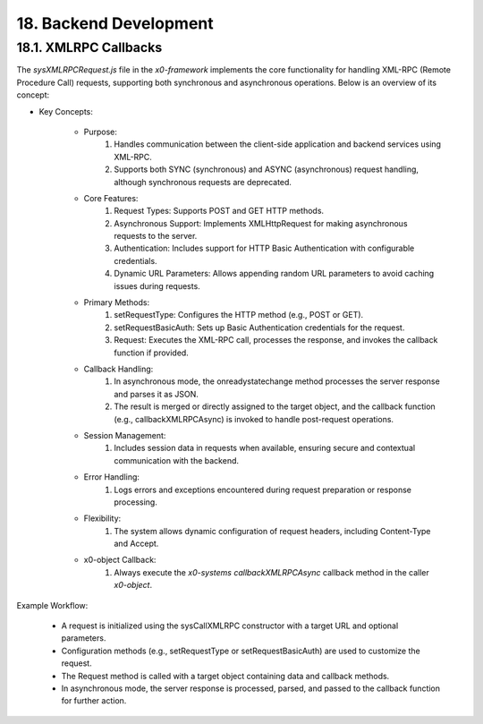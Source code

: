 .. dev-backend

.. _devbackend:

18. Backend Development
=======================

18.1. XMLRPC Callbacks
----------------------

The `sysXMLRPCRequest.js` file in the *x0-framework* implements the core functionality
for handling XML-RPC (Remote Procedure Call) requests, supporting both synchronous and
asynchronous operations. Below is an overview of its concept:

- Key Concepts:

    * Purpose:
        1. Handles communication between the client-side application and backend services using XML-RPC.
        2. Supports both SYNC (synchronous) and ASYNC (asynchronous) request handling, although synchronous requests are deprecated.

    * Core Features:
        1. Request Types: Supports POST and GET HTTP methods.
        2. Asynchronous Support: Implements XMLHttpRequest for making asynchronous requests to the server.
        3. Authentication: Includes support for HTTP Basic Authentication with configurable credentials.
        4. Dynamic URL Parameters: Allows appending random URL parameters to avoid caching issues during requests.

    * Primary Methods:
        1. setRequestType: Configures the HTTP method (e.g., POST or GET).
        2. setRequestBasicAuth: Sets up Basic Authentication credentials for the request.
        3. Request: Executes the XML-RPC call, processes the response, and invokes the callback function if provided.

    * Callback Handling:
        1. In asynchronous mode, the onreadystatechange method processes the server response and parses it as JSON.
        2. The result is merged or directly assigned to the target object, and the callback function (e.g., callbackXMLRPCAsync) is invoked to handle post-request operations.

    * Session Management:
        1. Includes session data in requests when available, ensuring secure and contextual communication with the backend.

    * Error Handling:
        1. Logs errors and exceptions encountered during request preparation or response processing.

    * Flexibility:
        1. The system allows dynamic configuration of request headers, including Content-Type and Accept.

    * x0-object Callback:
        1. Always execute the *x0-systems* `callbackXMLRPCAsync` callback method in the caller *x0-object*.

Example Workflow:

    - A request is initialized using the sysCallXMLRPC constructor with a target URL and optional parameters.
    - Configuration methods (e.g., setRequestType or setRequestBasicAuth) are used to customize the request.
    - The Request method is called with a target object containing data and callback methods.
    - In asynchronous mode, the server response is processed, parsed, and passed to the callback function for further action.


